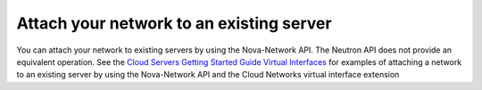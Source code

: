 =========================================
Attach your network to an existing server
=========================================

You can attach your network to existing servers by using the
Nova-Network API. The Neutron API does not provide an equivalent
operation. See the `Cloud Servers Getting Started Guide Virtual
Interfaces <http://docs.rackspace.com/servers/api/v2/cs-gettingstarted/content/nova_summary_virtualints.html>`__
for examples of attaching a network to an existing server by using the
Nova-Network API and the Cloud Networks virtual interface extension
